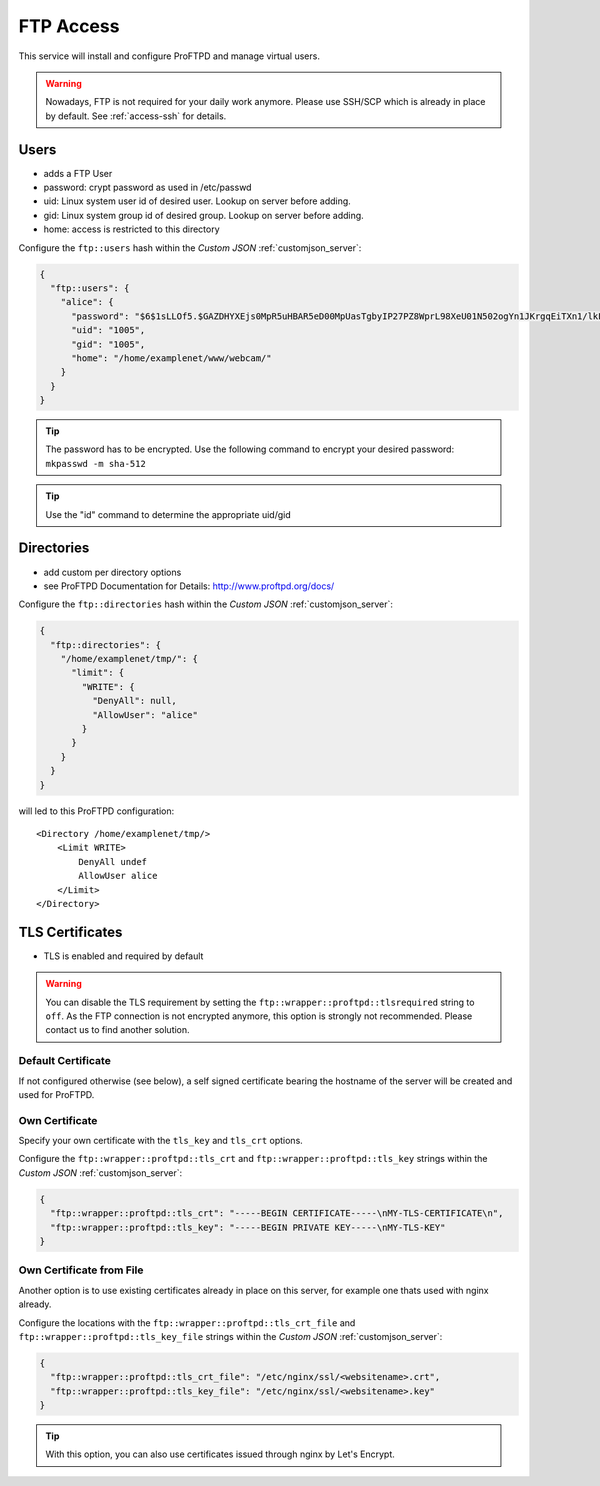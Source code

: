 .. index::
   triple: Server; FTP; File Transfer Protocol
   :name: ftp

==========
FTP Access
==========

This service will install and configure ProFTPD and manage virtual users.

.. warning:: Nowadays, FTP is not required for your daily work anymore. Please use SSH/SCP which is already in place by default. See :ref:`access-ssh` for details.

Users
-----

-  adds a FTP User
-  password: crypt password as used in /etc/passwd
-  uid: Linux system user id of desired user. Lookup on server before
   adding.
-  gid: Linux system group id of desired group. Lookup on server before
   adding.
-  home: access is restricted to this directory

Configure the ``ftp::users`` hash within the `Custom JSON` :ref:`customjson_server`:

.. code-block:: json

  {
    "ftp::users": {
      "alice": {
        "password": "$6$1sLLOf5.$GAZDHYXEjs0MpR5uHBAR5eD00MpUasTgbyIP27PZ8WprL98XeU01N502ogYn1JKrgqEiTXn1/lkFBNZ46zZHY/",
        "uid": "1005",
        "gid": "1005",
        "home": "/home/examplenet/www/webcam/"
      }
    }
  }

.. tip:: The password has to be encrypted. Use the following command to encrypt your desired password: ``mkpasswd -m sha-512``

.. tip:: Use the "id" command to determine the appropriate uid/gid

Directories
-----------

-  add custom per directory options
-  see ProFTPD Documentation for Details: http://www.proftpd.org/docs/

Configure the ``ftp::directories`` hash within the `Custom JSON` :ref:`customjson_server`:

.. code-block:: json

  {
    "ftp::directories": {
      "/home/examplenet/tmp/": {
        "limit": {
          "WRITE": {
            "DenyAll": null,
            "AllowUser": "alice"
          }
        }
      }
    }
  }

will led to this ProFTPD configuration:

::

    <Directory /home/examplenet/tmp/>
        <Limit WRITE>
            DenyAll undef
            AllowUser alice
        </Limit>
    </Directory>

TLS Certificates
----------------

- TLS is enabled and required by default

.. warning::

   You can disable the TLS requirement by setting the  ``ftp::wrapper::proftpd::tlsrequired`` string to ``off``.
   As the FTP connection is not encrypted anymore, this option is strongly not recommended.
   Please contact us to find another solution.

Default Certificate
^^^^^^^^^^^^^^^^^^^

If not configured otherwise (see below), a self signed certificate bearing the hostname of the server will be created and used for ProFTPD.

Own Certificate
^^^^^^^^^^^^^^^

Specify your own certificate with the ``tls_key`` and ``tls_crt`` options.

Configure the ``ftp::wrapper::proftpd::tls_crt`` and ``ftp::wrapper::proftpd::tls_key``
strings within the `Custom JSON` :ref:`customjson_server`:

.. code-block:: json

   {
     "ftp::wrapper::proftpd::tls_crt": "-----BEGIN CERTIFICATE-----\nMY-TLS-CERTIFICATE\n",
     "ftp::wrapper::proftpd::tls_key": "-----BEGIN PRIVATE KEY-----\nMY-TLS-KEY"
   }

Own Certificate from File
^^^^^^^^^^^^^^^^^^^^^^^^^

Another option is to use existing certificates already in place on this server,
for example one thats used with nginx already.

Configure the locations with the ``ftp::wrapper::proftpd::tls_crt_file`` and ``ftp::wrapper::proftpd::tls_key_file``
strings within the `Custom JSON` :ref:`customjson_server`:

.. code-block:: json

   {
     "ftp::wrapper::proftpd::tls_crt_file": "/etc/nginx/ssl/<websitename>.crt",
     "ftp::wrapper::proftpd::tls_key_file": "/etc/nginx/ssl/<websitename>.key"
   }

.. tip:: With this option, you can also use certificates issued through nginx by Let's Encrypt.

